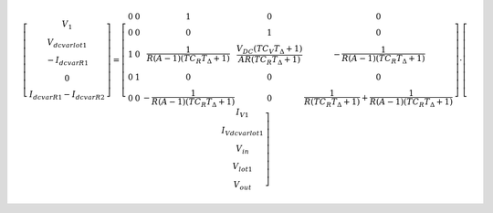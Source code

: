 .. math::

    \left[\begin{matrix}V_{1}\\V_{dcvar lot 1}\\- I_{dcvar R1}\\0\\I_{dcvar R1} - I_{dcvar R2}\end{matrix}\right]=\left[\begin{matrix}0 & 0 & 1 & 0 & 0\\0 & 0 & 0 & 1 & 0\\1 & 0 & \frac{1}{R \left(A - 1\right) \left(TC_{R} T_{\Delta} + 1\right)} & \frac{V_{DC} \left(TC_{V} T_{\Delta} + 1\right)}{A R \left(TC_{R} T_{\Delta} + 1\right)} & - \frac{1}{R \left(A - 1\right) \left(TC_{R} T_{\Delta} + 1\right)}\\0 & 1 & 0 & 0 & 0\\0 & 0 & - \frac{1}{R \left(A - 1\right) \left(TC_{R} T_{\Delta} + 1\right)} & 0 & \frac{1}{R \left(TC_{R} T_{\Delta} + 1\right)} + \frac{1}{R \left(A - 1\right) \left(TC_{R} T_{\Delta} + 1\right)}\end{matrix}\right]\cdot \left[\begin{matrix}I_{V1}\\I_{V dcvar lot 1}\\V_{in}\\V_{lot 1}\\V_{out}\end{matrix}\right]

